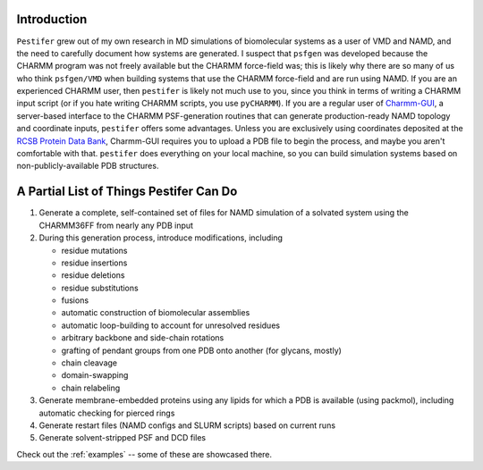 .. _introduction:

Introduction
============

``Pestifer`` grew out of my own research in MD simulations of biomolecular systems as a user of VMD and NAMD, and the need to carefully document how systems are generated.  I suspect that ``psfgen`` was developed because the CHARMM program was not freely available but the CHARMM force-field was; this is likely why there are so many of us who think ``psfgen/VMD`` when building systems that use the CHARMM force-field and are run using NAMD.  If you are an experienced CHARMM user, then ``pestifer`` is likely not much use to you, since you think in terms of writing a CHARMM input script (or if you hate writing CHARMM scripts, you use ``pyCHARMM``). If you are a regular user of `Charmm-GUI <https://charmm-gui.org>`_, a server-based interface to the CHARMM PSF-generation routines that can generate production-ready NAMD topology and coordinate inputs, ``pestifer`` offers some advantages.  Unless you are exclusively using coordinates deposited at the `RCSB Protein Data Bank <https://rcsb.org>`_, Charmm-GUI requires you to upload a PDB file to begin the process, and maybe you aren't comfortable with that.  ``pestifer`` does everything on your local machine, so you can build simulation systems based on non-publicly-available PDB structures.

A Partial List of Things Pestifer Can Do 
========================================

1. Generate a complete, self-contained set of files for NAMD simulation of a solvated system using the CHARMM36FF from nearly any PDB input
2. During this generation process, introduce modifications, including
   
   * residue mutations
   * residue insertions
   * residue deletions
   * residue substitutions
   * fusions
   * automatic construction of biomolecular assemblies
   * automatic loop-building to account for unresolved residues
   * arbitrary backbone and side-chain rotations
   * grafting of pendant groups from one PDB onto another (for glycans, mostly)
   * chain cleavage
   * domain-swapping
   * chain relabeling
3. Generate membrane-embedded proteins using any lipids for which a PDB is available (using packmol), including automatic checking for pierced rings
4. Generate restart files (NAMD configs and SLURM scripts) based on current runs 
5. Generate solvent-stripped PSF and DCD files

Check out the :ref:`examples` -- some of these are showcased there.
